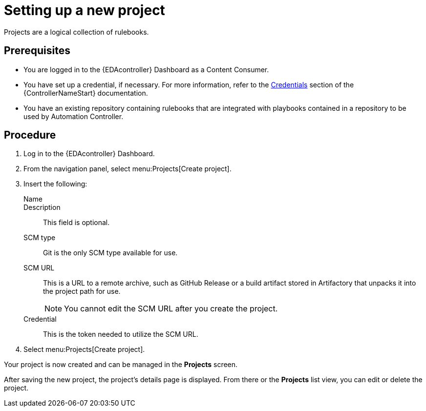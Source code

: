 [id="proc-eda-set-up-new-project"]

= Setting up a new project

[role="_abstract"]

Projects are a logical collection of rulebooks.

== Prerequisites

* You are logged in to the {EDAcontroller} Dashboard as a Content Consumer.
* You have set up a credential, if necessary. 
For more information, refer to the link:https://docs.ansible.com/automation-controller/latest/html/userguide/credentials.html[Credentials]
section of the {ControllerNameStart} documentation.
* You have an existing repository containing rulebooks that are integrated with playbooks contained in a repository to be used by Automation Controller.

== Procedure

. Log in to the {EDAcontroller} Dashboard.
. From the navigation panel, select menu:Projects[Create project].
. Insert the following:
+
Name::
Description:: This field is optional.
SCM type:: Git is the only SCM type available for use.
SCM URL:: This is a URL to a remote archive, such as GitHub Release or a build artifact stored in Artifactory that unpacks it into the project path for use.
+
[NOTE]
====
You cannot edit the SCM URL after you create the project.
====
Credential:: This is the token needed to utilize the SCM URL.
. Select menu:Projects[Create project].

Your project is now created and can be managed in the *Projects* screen.

After saving the new project, the project's details page is displayed. From there or the *Projects* list view, you can edit or delete the project.